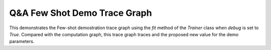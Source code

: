 Q&A Few Shot Demo Trace Graph
=============================

This demonstrates the Few-shot demostration trace graph using the `fit` method of the `Trainer` class when `debug` is set to `True`.
Compared with the computation graph, this trace graph traces and the proposed new value for the demo parameters.

.. raw:: html

    <style>
    .iframe-container {
        width: 100%;
        height: 100vh; /* Full height of the viewport */
        max-height: 1000px; /* Maximum height to ensure it doesn't get too tall on larger screens */
        overflow: hidden;
        position: relative;
    }
    .iframe-container iframe {
        width: 100%;
        height: 100%;
        border: none;
    }
    .zoom-controls {
        position: absolute;
        top: 10px;
        right: 10px;
        display: flex;
        gap: 10px;
    }
    .zoom-controls button {
        padding: 5px 10px;
        cursor: pointer;
    }
    </style>
    <div class="iframe-container">
        <iframe srcdoc="
            <html>
            <body style='margin:0; padding:0;'>
                <img id='zoomImage' src='../_static/images/trace_graph_EvalFnToTextLoss_output_id_6ea5da3c-d414-4aae-8462-75dd1e09abab.png' style='width:100%; height:auto; transform-origin: center center; transition: transform 0.25s ease;'>
            </body>
            </html>
        "></iframe>
    </div>
